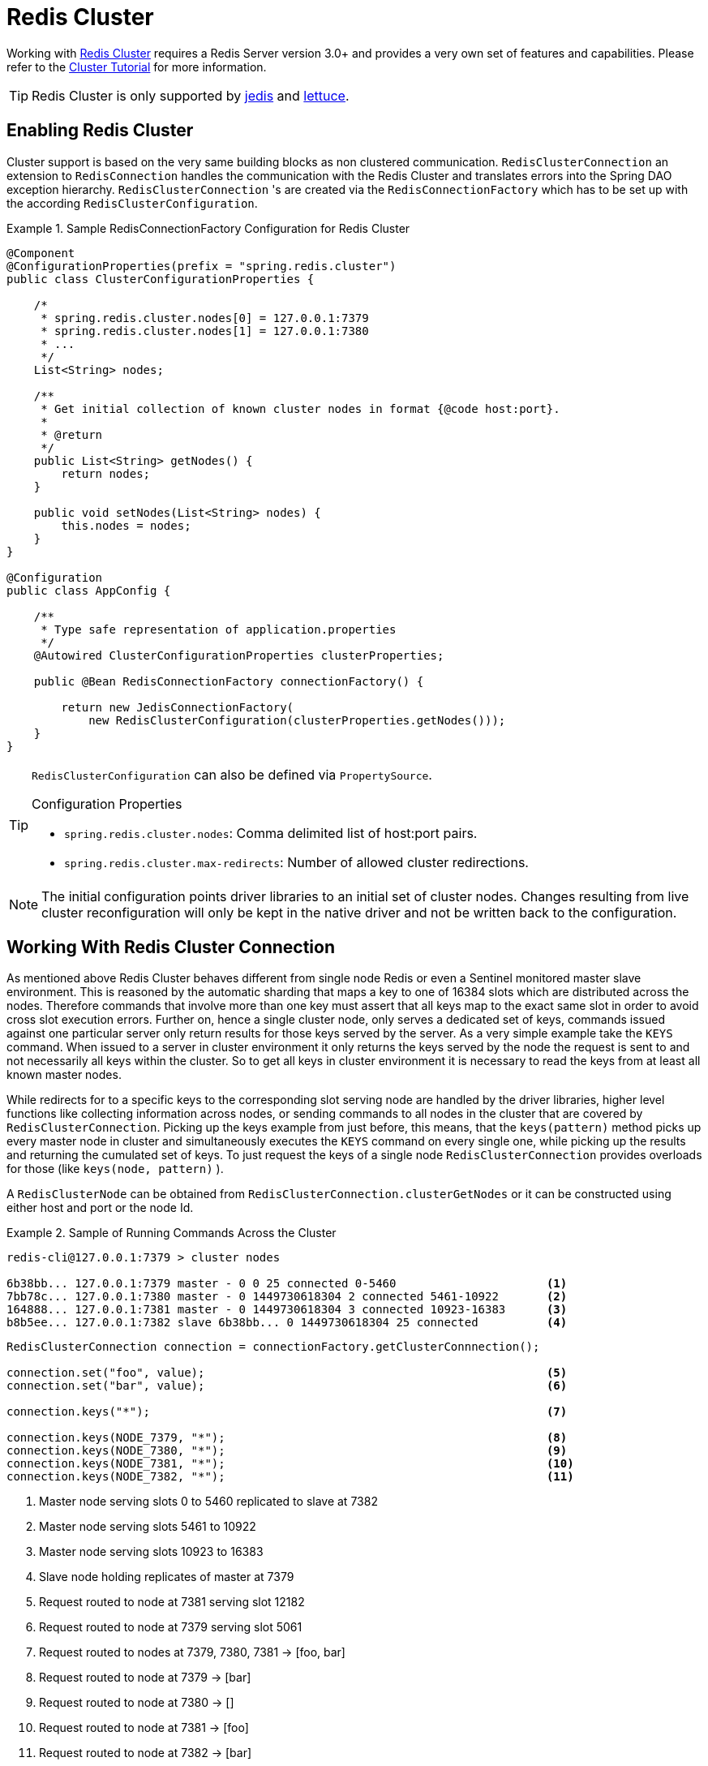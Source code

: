 [[cluster]]
= Redis Cluster

Working with http://redis.io/topics/cluster-spec[Redis Cluster] requires a Redis Server version 3.0+ and provides a very own set of features and capabilities. Please refer to the http://redis.io/topics/cluster-tutorial[Cluster Tutorial] for more information.

TIP: Redis Cluster is only supported by <<redis:connectors:jedis,jedis>> and <<redis:connectors:lettuce,lettuce>>.

== Enabling Redis Cluster

Cluster support is based on the very same building blocks as non clustered communication. `RedisClusterConnection` an extension to `RedisConnection` handles the communication with the Redis Cluster and translates errors into the Spring DAO exception hierarchy.
`RedisClusterConnection` 's are created via the `RedisConnectionFactory` which has to be set up with the according `RedisClusterConfiguration`.

.Sample RedisConnectionFactory Configuration for Redis Cluster
====
[source,java]
----
@Component
@ConfigurationProperties(prefix = "spring.redis.cluster")
public class ClusterConfigurationProperties {

    /*
     * spring.redis.cluster.nodes[0] = 127.0.0.1:7379
     * spring.redis.cluster.nodes[1] = 127.0.0.1:7380
     * ...
     */
    List<String> nodes;

    /**
     * Get initial collection of known cluster nodes in format {@code host:port}.
     *
     * @return
     */
    public List<String> getNodes() {
        return nodes;
    }

    public void setNodes(List<String> nodes) {
        this.nodes = nodes;
    }
}

@Configuration
public class AppConfig {

    /**
     * Type safe representation of application.properties
     */
    @Autowired ClusterConfigurationProperties clusterProperties;

    public @Bean RedisConnectionFactory connectionFactory() {

        return new JedisConnectionFactory(
            new RedisClusterConfiguration(clusterProperties.getNodes()));
    }
}
----
====

[TIP]
====
`RedisClusterConfiguration` can also be defined via `PropertySource`.

.Configuration Properties
- `spring.redis.cluster.nodes`: Comma delimited list of host:port pairs.
- `spring.redis.cluster.max-redirects`: Number of allowed cluster redirections.
====

NOTE: The initial configuration points driver libraries to an initial set of cluster nodes. Changes resulting from live cluster reconfiguration will only be kept in the native driver and not be written back to the configuration. 

== Working With Redis Cluster Connection

As mentioned above Redis Cluster behaves different from single node Redis or even a Sentinel monitored master slave environment. This is reasoned by the automatic sharding that maps a key to one of 16384 slots which are distributed across the nodes. Therefore commands that involve more than one key must assert that all keys map to the exact same slot in order to avoid cross slot execution errors.
Further on, hence a single cluster node, only serves a dedicated set of keys, commands issued against one particular server only return results for those keys served by the server. As a very simple example take the `KEYS` command. When issued to a server in cluster environment it only returns the keys served by the node the request is sent to and not necessarily all keys within the cluster. So to get all keys in cluster environment it is necessary to read the keys from at least all known master nodes.

While redirects for to a specific keys to the corresponding slot serving node are handled by the driver libraries, higher level functions like collecting information across nodes, or sending commands to all nodes in the cluster that are covered by `RedisClusterConnection`. Picking up the keys example from just before, this means, that the `keys(pattern)` method picks up every master node in cluster and simultaneously executes the `KEYS` command on every single one, while picking up the results and returning the cumulated set of keys. To just request the keys of a single node `RedisClusterConnection` provides overloads for those (like `keys(node, pattern)` ).

A `RedisClusterNode` can be obtained from `RedisClusterConnection.clusterGetNodes` or it can be constructed using either host and port or the node Id.

.Sample of Running Commands Across the Cluster
====
[source,text]
----
redis-cli@127.0.0.1:7379 > cluster nodes

6b38bb... 127.0.0.1:7379 master - 0 0 25 connected 0-5460                      <1>
7bb78c... 127.0.0.1:7380 master - 0 1449730618304 2 connected 5461-10922       <2>
164888... 127.0.0.1:7381 master - 0 1449730618304 3 connected 10923-16383      <3>
b8b5ee... 127.0.0.1:7382 slave 6b38bb... 0 1449730618304 25 connected          <4>
----

[source,java]
----
RedisClusterConnection connection = connectionFactory.getClusterConnnection();

connection.set("foo", value);                                                  <5>
connection.set("bar", value);                                                  <6>

connection.keys("*");                                                          <7>

connection.keys(NODE_7379, "*");                                               <8>
connection.keys(NODE_7380, "*");                                               <9>
connection.keys(NODE_7381, "*");                                               <10>
connection.keys(NODE_7382, "*");                                               <11>
----
<1> Master node serving slots 0 to 5460 replicated to slave at 7382
<2> Master node serving slots 5461 to 10922
<3> Master node serving slots 10923 to 16383
<4> Slave node holding replicates of master at 7379
<5> Request routed to node at 7381 serving slot 12182
<6> Request routed to node at 7379 serving slot 5061
<7> Request routed to nodes at 7379, 7380, 7381 -> [foo, bar]
<8> Request routed to node at 7379 -> [bar]
<9> Request routed to node at 7380 -> []
<10> Request routed to node at 7381 -> [foo]
<11> Request routed to node at 7382 -> [bar]
====

Cross slot requests such as `MGET` are automatically served by the native driver library when all keys map to the same slot. However once this is not the case `RedisClusterConnection` executes multiple parallel `GET` commands against the slot serving nodes and again returns a cumulated result. Obviously this is less performing than the single slot execution and therefore should be used with care. In doubt please consider pinning keys to the same slot by providing a prefix in curly brackets like `{my-prefix}.foo` and `{my-prefix}.bar` which will both map to the same slot number.

.Sample of Cross Slot Request Handling
====
[source,text]
----
redis-cli@127.0.0.1:7379 > cluster nodes

6b38bb... 127.0.0.1:7379 master - 0 0 25 connected 0-5460                      <1>
7bb...
----

[source,java]
----
RedisClusterConnection connection = connectionFactory.getClusterConnnection();

connection.set("foo", value);         // slot: 12182
connection.set("{foo}.bar", value);   // slot: 12182
connection.set("bar", value);         // slot:  5461

connection.mGet("foo", "{foo}.bar");                                           <2>

connection.mGet("foo", "bar");                                                 <3>
----
<1> Same Configuration as in the sample before.
<2> Keys map to same slot -> 127.0.0.1:7381 MGET foo {foo}.bar
<3> Keys map to different slots and get split up into single slot ones routed to the according nodes +
 -> 127.0.0.1:7379 GET bar +
 -> 127.0.0.1:7381 GET foo
====

TIP: The above provided simple examples to demonstrate the general strategy followed by Spring Data Redis. Be aware that some operations might require loading huge amounts of data into memory in order to compute the desired command. Additionally not all cross slot requests can safely be ported to multiple single slot requests and will error if misused (eg. `PFCOUNT` ).

== Working With RedisTemplate and ClusterOperations

Please refer to the section <<redis:template>> to read about general purpose, configuration and usage of `RedisTemplate`.

WARNING: Please be careful when setting up `RedisTemplate#keySerializer` using any of the Json `RedisSerializers` as changing json structure has immediate influence on hash slot calculation.

`RedisTemplate` provides access to cluster specific operations via the `ClusterOperations` interface that can be obtained via `RedisTemplate.opsForCluster()`. This allows to execute commands explicitly on a single node within the cluster while retaining de-/serialization features configured for the template and provides administrative commands such as `CLUSTER MEET` or more high level operations for eg. resharding.


.Accessing RedisClusterConnection via RedisTemplate
====
[source,text]
----
ClusterOperations clusterOps = redisTemplate.opsForCluster();
clusterOps.shutdown(NODE_7379);                                              <1>
----
<1> Shut down node at 7379 and cross fingers there is a slave in place that can take over.
====
